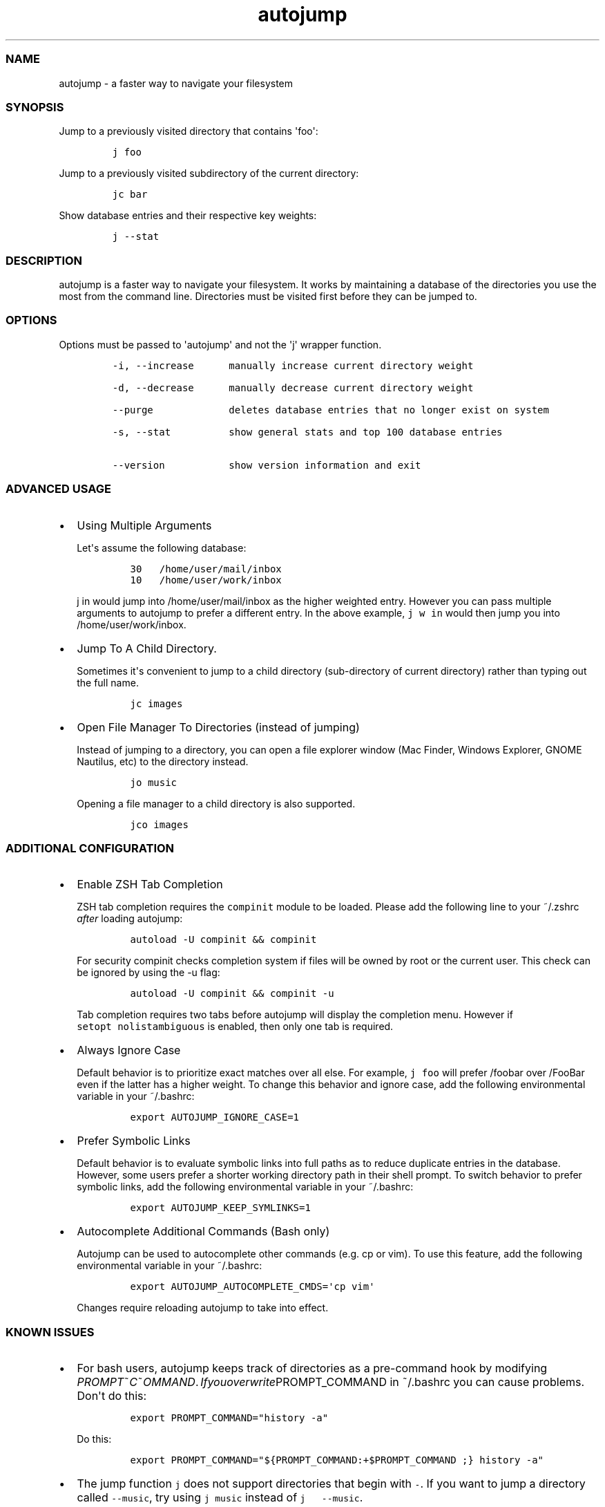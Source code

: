 .TH autojump 1 "10 April 2012" "release\-v20"
.SS NAME
.PP
autojump \- a faster way to navigate your filesystem
.SS SYNOPSIS
.PP
Jump to a previously visited directory that contains \[aq]foo\[aq]:
.IP
.nf
\f[C]
j\ foo
\f[]
.fi
.PP
Jump to a previously visited subdirectory of the current directory:
.IP
.nf
\f[C]
jc\ bar
\f[]
.fi
.PP
Show database entries and their respective key weights:
.IP
.nf
\f[C]
j\ \-\-stat
\f[]
.fi
.SS DESCRIPTION
.PP
autojump is a faster way to navigate your filesystem.
It works by maintaining a database of the directories you use the most
from the command line.
Directories must be visited first before they can be jumped to.
.SS OPTIONS
.PP
Options must be passed to \[aq]autojump\[aq] and not the \[aq]j\[aq]
wrapper function.
.IP
.nf
\f[C]
\-i,\ \-\-increase\ \ \ \ \ \ manually\ increase\ current\ directory\ weight

\-d,\ \-\-decrease\ \ \ \ \ \ manually\ decrease\ current\ directory\ weight

\-\-purge\ \ \ \ \ \ \ \ \ \ \ \ \ deletes\ database\ entries\ that\ no\ longer\ exist\ on\ system

\-s,\ \-\-stat\ \ \ \ \ \ \ \ \ \ show\ general\ stats\ and\ top\ 100\ database\ entries

\-\-version\ \ \ \ \ \ \ \ \ \ \ show\ version\ information\ and\ exit
\f[]
.fi
.SS ADVANCED USAGE
.IP \[bu] 2
Using Multiple Arguments
.RS 2
.PP
Let\[aq]s assume the following database:
.IP
.nf
\f[C]
30\ \ \ /home/user/mail/inbox
10\ \ \ /home/user/work/inbox
\f[]
.fi
.PP
\f[C]j\ in\f[] would jump into /home/user/mail/inbox as the higher
weighted entry.
However you can pass multiple arguments to autojump to prefer a
different entry.
In the above example, \f[C]j\ w\ in\f[] would then jump you into
/home/user/work/inbox.
.RE
.IP \[bu] 2
Jump To A Child Directory.
.RS 2
.PP
Sometimes it\[aq]s convenient to jump to a child directory
(sub\-directory of current directory) rather than typing out the full
name.
.IP
.nf
\f[C]
jc\ images
\f[]
.fi
.RE
.IP \[bu] 2
Open File Manager To Directories (instead of jumping)
.RS 2
.PP
Instead of jumping to a directory, you can open a file explorer window
(Mac Finder, Windows Explorer, GNOME Nautilus, etc) to the directory
instead.
.IP
.nf
\f[C]
jo\ music
\f[]
.fi
.PP
Opening a file manager to a child directory is also supported.
.IP
.nf
\f[C]
jco\ images
\f[]
.fi
.RE
.SS ADDITIONAL CONFIGURATION
.IP \[bu] 2
Enable ZSH Tab Completion
.RS 2
.PP
ZSH tab completion requires the \f[C]compinit\f[] module to be loaded.
Please add the following line to your ~/.zshrc \f[I]after\f[] loading
autojump:
.IP
.nf
\f[C]
autoload\ \-U\ compinit\ &&\ compinit
\f[]
.fi
.PP
For security compinit checks completion system if files will be owned by
root or the current user.
This check can be ignored by using the \-u flag:
.IP
.nf
\f[C]
autoload\ \-U\ compinit\ &&\ compinit\ \-u
\f[]
.fi
.PP
Tab completion requires two tabs before autojump will display the
completion menu.
However if \f[C]setopt\ nolistambiguous\f[] is enabled, then only one
tab is required.
.RE
.IP \[bu] 2
Always Ignore Case
.RS 2
.PP
Default behavior is to prioritize exact matches over all else.
For example, \f[C]j\ foo\f[] will prefer /foobar over /FooBar even if
the latter has a higher weight.
To change this behavior and ignore case, add the following environmental
variable in your ~/.bashrc:
.IP
.nf
\f[C]
export\ AUTOJUMP_IGNORE_CASE=1
\f[]
.fi
.RE
.IP \[bu] 2
Prefer Symbolic Links
.RS 2
.PP
Default behavior is to evaluate symbolic links into full paths as to
reduce duplicate entries in the database.
However, some users prefer a shorter working directory path in their
shell prompt.
To switch behavior to prefer symbolic links, add the following
environmental variable in your ~/.bashrc:
.IP
.nf
\f[C]
export\ AUTOJUMP_KEEP_SYMLINKS=1
\f[]
.fi
.RE
.IP \[bu] 2
Autocomplete Additional Commands (Bash only)
.RS 2
.PP
Autojump can be used to autocomplete other commands (e.g.
cp or vim).
To use this feature, add the following environmental variable in your
~/.bashrc:
.IP
.nf
\f[C]
export\ AUTOJUMP_AUTOCOMPLETE_CMDS=\[aq]cp\ vim\[aq]
\f[]
.fi
.PP
Changes require reloading autojump to take into effect.
.RE
.SS KNOWN ISSUES
.IP \[bu] 2
For bash users, autojump keeps track of directories as a pre\-command
hook by modifying
\f[I]P\f[]\f[I]R\f[]\f[I]O\f[]\f[I]M\f[]\f[I]P\f[]\f[I]T\f[]~\f[I]C\f[]~\f[I]O\f[]\f[I]M\f[]\f[I]M\f[]\f[I]A\f[]\f[I]N\f[]\f[I]D\f[]. \f[I]I\f[]\f[I]f\f[]\f[I]y\f[]\f[I]o\f[]\f[I]u\f[]\f[I]o\f[]\f[I]v\f[]\f[I]e\f[]\f[I]r\f[]\f[I]w\f[]\f[I]r\f[]\f[I]i\f[]\f[I]t\f[]\f[I]e\f[]PROMPT_COMMAND
in ~/.bashrc you can cause problems.
Don\[aq]t do this:
.RS 2
.IP
.nf
\f[C]
export\ PROMPT_COMMAND="history\ \-a"
\f[]
.fi
.PP
Do this:
.IP
.nf
\f[C]
export\ PROMPT_COMMAND="${PROMPT_COMMAND:+$PROMPT_COMMAND\ ;}\ history\ \-a"
\f[]
.fi
.RE
.IP \[bu] 2
The jump function \f[C]j\f[] does not support directories that begin
with \f[C]\-\f[].
If you want to jump a directory called \f[C]\-\-music\f[], try using
\f[C]j\ music\f[] instead of \f[C]j\ \ \ \-\-music\f[].
.SS FILES
.PP
If installed locally, autojump is self\-contained in
\f[I]~/.autojump/\f[].
.PP
The database is stored in \f[I]$XDG\f[]DATA_HOME/autojump/autojump.txt_.
.SS REPORTING BUGS
.PP
For any usage related issues or feature requests please visit:
.PP
\f[I]https://github.com/joelthelion/autojump/issues\f[]
.SS THANKS
.PP
Special thanks goes out to: Pierre Gueth, Simon Marache\-Francisco,
Daniel Jackoway, and many others.
.SS AUTHORS
.PP
autojump was originally written by Joël Schaerer, and currently
maintained by William Ting.
.SS COPYRIGHT
.PP
Copyright © 2012 Free Software Foundation, Inc.
License GPLv3+: GNU GPL version 3 or later
<http://gnu.org/licenses/gpl.html>.
This is free software: you are free to change and redistribute it.
There is NO WARRANTY, to the extent permitted by law.
